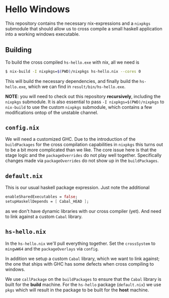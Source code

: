 * Hello Windows

  This repository contains the necessary nix-expressions and a ~nixpkgs~
  submodule that should allow us to cross compile a small haskell application
  into a working windows executable.

  [[file:hs-hello.png]]

** Building
   To build the cross compiled ~hs-hello.exe~ with nix, all we need is

   #+BEGIN_SRC bash
   $ nix-build -I nixpkgs=$(PWD)/nixpkgs hs-hello.nix --cores 0 
   #+END_SRC

   This will build the necessary dependencies, and finally build the
   ~hs-hello.exe~, which we can find in ~result/bin/hs-hello.exe~.
   
   *NOTE*: you will need to check out this repository *recursively*,
   including the ~nixpkgs~ submodule.  It is also essential to pass
   ~-I nixpkgs=$(PWD)/nixpkgs~ to ~nix-build~ to use the custom ~nixpkgs~
   submodule, which contains a few modifications ontop of the unstable
   channel.

** ~config.nix~
   We will need a customized GHC.  Due to the introduction of the
   ~buildPackages~ for the cross compilation capabilities in ~nixpkgs~ this
   turns out to be a bit more complicated than we like.  The core issue here is
   that the stage logic and the ~packageOverrides~ do not play well together.
   Specifically changes made via ~packageOverrides~ do not show up in the
   ~buildPackages~.

** ~default.nix~
   This is our usual haskell package expression.  Just note the additional 

   #+BEGIN_SRC nix
   enableSharedExecutables = false;
   setupHaskellDepends = [ Cabal_HEAD ];
   #+END_SRC

   as we don't have dynamic libraries with our cross compiler (yet).  And need
   to link against a custom ~Cabal~ library.

** ~hs-hello.nix~
   In the ~hs-hello.nix~ we'll pull everything together.  Set the ~crossSystem~
   to ~mingwW64~ and the ~packageOverlays~ via ~config~.

   In addition we setup a custom ~Cabal~ library, which we want to link against;
   the one that ships with GHC has some defects when cross compiling to windows.

   We use ~callPackage~ on the ~buildPackages~ to ensure that the ~Cabal~
   library is built for the *build* machine.  For the ~hs-hello~ package
   (~default.nix~) we use ~pkgs~ which will result in the package to be built
   for the **host** machine.

